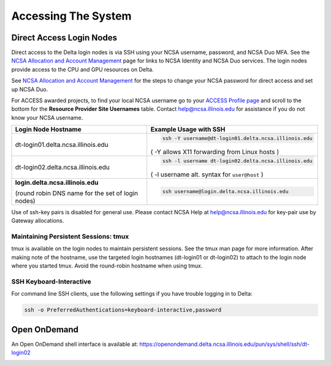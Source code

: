 .. _access:

Accessing The System
=========================

Direct Access Login Nodes
-----------------------------

Direct access to the Delta login nodes is via SSH using your NCSA username, password, and NCSA Duo MFA. See the `NCSA Allocation and Account Management <https://wiki.ncsa.illinois.edu/display/USSPPRT/NCSA+Allocation+and+Account+Management>`_ page for links to NCSA Identity and NCSA Duo services. The login nodes provide access to the CPU and GPU resources on Delta.

See `NCSA Allocation and Account Management <https://wiki.ncsa.illinois.edu/display/USSPPRT/NCSA+Allocation+and+Account+Management>`_ for the steps to change your NCSA password for direct access and set up NCSA Duo. 

For ACCESS awarded projects, to find your local NCSA username go to your `ACCESS Profile page <https://allocations.access-ci.org/profile>`_ and scroll to the bottom for the **Resource Provider Site Usernames** table. Contact help@ncsa.illinois.edu for assistance if you do not know your NCSA username.

+------------------------------------+--------------------------------------------------------+
| **Login Node Hostname**            | **Example Usage with SSH**                             |
+------------------------------------+--------------------------------------------------------+
|                                    | .. code-block:: terminal                               |
| dt-login01.delta.ncsa.illinois.edu |                                                        |
|                                    |    ssh -Y username@dt-login01.delta.ncsa.illinois.edu  |
|                                    |                                                        |
|                                    | ( -Y allows X11 forwarding from Linux hosts )          |
|                                    |                                                        |    
+------------------------------------+--------------------------------------------------------+
| dt-login02.delta.ncsa.illinois.edu | .. code-block:: terminal                               |
|                                    |                                                        |
|                                    |    ssh -l username dt-login02.delta.ncsa.illinois.edu  |
|                                    |                                                        |
|                                    | ( -l username alt. syntax for ``user@host`` )          |
|                                    |                                                        |
+------------------------------------+--------------------------------------------------------+
| | **login.delta.ncsa.illinois.edu**| .. code-block:: terminal                               |
|                                    |                                                        |    
| (round robin DNS name for the set  |    ssh username@login.delta.ncsa.illinois.edu          |   
| of login nodes)                    |                                                        |    
+------------------------------------+--------------------------------------------------------+

Use of ssh-key pairs is disabled for general use. Please contact NCSA Help at help@ncsa.illinois.edu for key-pair use by Gateway allocations.

Maintaining Persistent Sessions: tmux
~~~~~~~~~~~~~~~~~~~~~~~~~~~~~~~~~~~~~~

tmux is available on the login nodes to maintain persistent sessions.
See the tmux man page for more information. After making note of the hostname, use the targeted login hostnames (dt-login01 or dt-login02) to attach to the login node where you started tmux. Avoid the round-robin hostname when using tmux.

SSH Keyboard-Interactive
~~~~~~~~~~~~~~~~~~~~~~~~~

For command line SSH clients, use the following settings if you have trouble logging in to Delta:

.. code-block::
   
   ssh -o PreferredAuthentications=keyboard-interactive,password

Open OnDemand
-------------

An Open OnDemand shell interface is available at:
https://openondemand.delta.ncsa.illinois.edu/pun/sys/shell/ssh/dt-login02

..  image:: ood-shell-access.png
    :alt: Delta OpenOnDemand shell access

